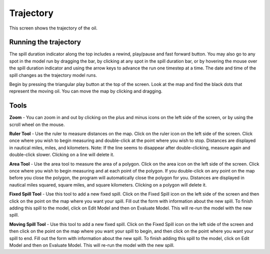 .. keywords
   trajectory, zoom, ruler, area, fixed, moving, spill

Trajectory
^^^^^^^^^^^^^^^^^^^^^^^^^^^^^^

This screen shows the trajectory of the oil. 

Running the trajectory
========================================

The spill duration indicator along the top includes a rewind, play/pause and fast forward button. You may also go to any spot in the model run by dragging the bar, by clicking at any spot in the spill duration bar, or by hovering the mouse over the spill duration indicator and using the arrow keys to advance the run one timestep at a time. The date and time of the spill changes as the trajectory model runs.

Begin by pressing the triangular play button at the top of the screen. Look at the map and find the black dots that represent the moving oil. You can move the map by clicking and dragging. 

Tools
=============

**Zoom** - You can zoom in and out by clicking on the plus and minus icons on the left side of the screen, or by using the scroll wheel on the mouse.

**Ruler Tool** - Use the ruler to measure distances on the map. Click on the ruler icon on the left side of the screen. Click once where you wish to begin measuring and double-click at the point where you wish to stop. Distances are displayed in nautical miles, miles, and kilometers. Note: If the line seems to disappear after double-clicking, measure again and double-click slower. Clicking on a line will delete it.

**Area Tool** - Use the area tool to measure the area of a polygon.  Click on the area icon on the left side of the screen. Click once where you wish to begin measuring and at each point of the polygon. If you double-click on any point on the map before you close the polygon, the program will automatically close the polygon for you. Distances are displayed in nautical miles squared, square miles, and square kilometers. Clicking on a polygon will delete it.

**Fixed Spill Tool** - Use this tool to add a new fixed spill. Click on the Fixed Spill icon on the left side of the screen and then click on the point on the map where you want your spill. Fill out the form with information about the new spill. To finish adding this spill to the model, click on Edit Model and then on Evaluate Model. This will re-run the model with the new spill.

**Moving Spill Tool** - Use this tool to add a new fixed spill. Click on the Fixed Spill icon on the left side of the screen and then click on the point on the map where you want your spill to begin, and then click on the point where you want your spill to end. Fill out the form with information about the new spill. To finish adding this spill to the model, click on Edit Model and then on Evaluate Model. This will re-run the model with the new spill.
